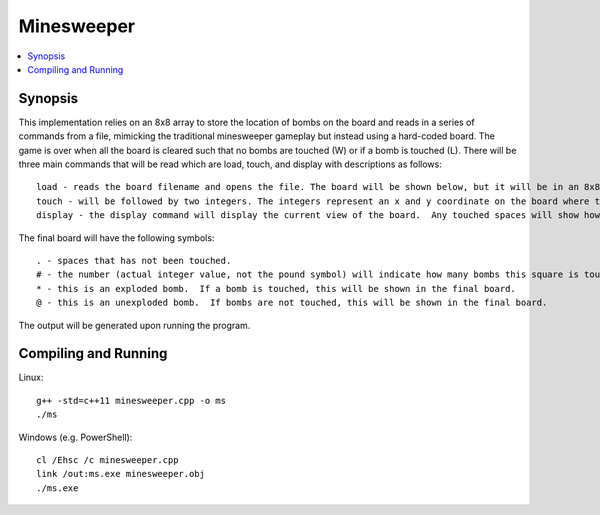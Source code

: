 ***********
Minesweeper
***********
.. contents::
    :local:
    :depth: 1
    :backlinks: none

========
Synopsis
========
This implementation relies on an 8x8 array to store the location of bombs on the board and reads in a series of commands from a file, mimicking the traditional minesweeper gameplay but instead using a hard-coded board. The game is over when all the board is cleared such that no bombs are touched (W) or if a bomb is touched (L). There will be three main commands that will be read which are load, touch, and display with descriptions as follows::

	load - reads the board filename and opens the file. The board will be shown below, but it will be in an 8x8 grid periods and asterisks. A period represents a blank space while an asterisk represents a bomb.
	touch - will be followed by two integers. The integers represent an x and y coordinate on the board where the player would like to touch. If the coordinates do not fall within the confines of our grid, nothing is done. Only one space is revealed at a time, as opposed to an actual game in which a large area (without bombs) may be revealed from a single touch.
	display - the display command will display the current view of the board.  Any touched spaces will show how many bombs they are next to.  '0' will be used for blanks that do not touch any spaces.  

The final board will have the following symbols::

	. - spaces that has not been touched.
	# - the number (actual integer value, not the pound symbol) will indicate how many bombs this square is touching.  
	* - this is an exploded bomb.  If a bomb is touched, this will be shown in the final board.
	@ - this is an unexploded bomb.  If bombs are not touched, this will be shown in the final board.

The output will be generated upon running the program.

=====================
Compiling and Running
=====================
Linux::
 
	g++ -std=c++11 minesweeper.cpp -o ms
	./ms

Windows (e.g. PowerShell)::

	cl /Ehsc /c minesweeper.cpp
	link /out:ms.exe minesweeper.obj
	./ms.exe

